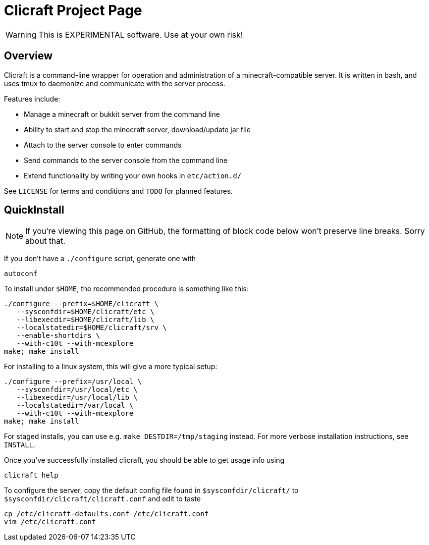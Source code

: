Clicraft Project Page
=====================

WARNING: This is EXPERIMENTAL software. Use at your own risk!

Overview
--------

Clicraft is a command-line wrapper for operation and administration of a
minecraft-compatible server. It is written in bash, and uses tmux to daemonize
and communicate with the server process.

Features include:

* Manage a minecraft or bukkit server from the command line
* Ability to start and stop the minecraft server, download/update jar file
* Attach to the server console to enter commands
* Send commands to the server console from the command line
* Extend functionality by writing your own hooks in +etc/action.d/+

See +LICENSE+ for terms and conditions and +TODO+ for planned features.

QuickInstall
------------

NOTE: If you're viewing this page on GitHub, the formatting of block code
below won't preserve line breaks. Sorry about that.

If you don't have a `./configure` script, generate one with

	autoconf

To install under +$HOME+, the recommended procedure is something like this:

	./configure --prefix=$HOME/clicraft \
	   --sysconfdir=$HOME/clicraft/etc \
	   --libexecdir=$HOME/clicraft/lib \
	   --localstatedir=$HOME/clicraft/srv \
	   --enable-shortdirs \
	   --with-c10t --with-mcexplore
	make; make install

For installing to a linux system, this will give a more typical setup:

	./configure --prefix=/usr/local \
	   --sysconfdir=/usr/local/etc \
	   --libexecdir=/usr/local/lib \
	   --localstatedir=/var/local \
	   --with-c10t --with-mcexplore
	make; make install

For staged installs, you can use e.g. `make DESTDIR=/tmp/staging` instead.
For more verbose installation instructions, see +INSTALL+.

Once you've successfully installed clicraft, you should be able to get usage
info using

	clicraft help

To configure the server, copy the default config file found in +$sysconfdir/clicraft/+
to +$sysconfdir/clicraft/clicraft.conf+ and edit to taste

	cp /etc/clicraft-defaults.conf /etc/clicraft.conf
	vim /etc/clicraft.conf

/////
vim: set syntax=asciidoc ts=4 sw=4 noet:
/////
